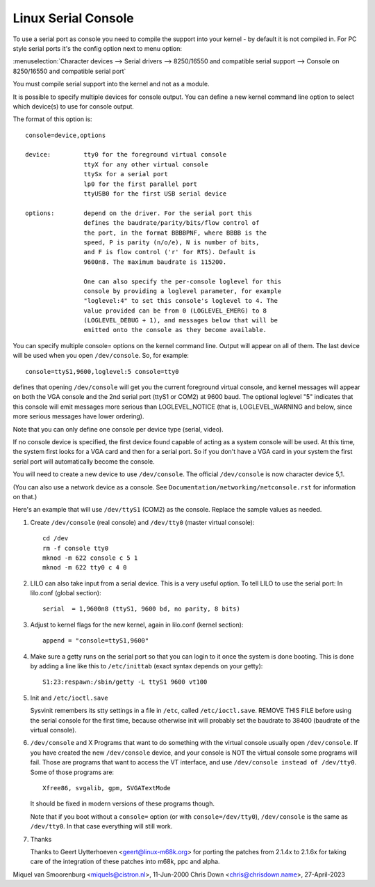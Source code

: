 .. _serial_console:

Linux Serial Console
====================

To use a serial port as console you need to compile the support into your
kernel - by default it is not compiled in. For PC style serial ports
it's the config option next to menu option:

:menuselection:`Character devices --> Serial drivers --> 8250/16550 and compatible serial support --> Console on 8250/16550 and compatible serial port`

You must compile serial support into the kernel and not as a module.

It is possible to specify multiple devices for console output. You can
define a new kernel command line option to select which device(s) to
use for console output.

The format of this option is::

	console=device,options

	device:		tty0 for the foreground virtual console
			ttyX for any other virtual console
			ttySx for a serial port
			lp0 for the first parallel port
			ttyUSB0 for the first USB serial device

	options:	depend on the driver. For the serial port this
			defines the baudrate/parity/bits/flow control of
			the port, in the format BBBBPNF, where BBBB is the
			speed, P is parity (n/o/e), N is number of bits,
			and F is flow control ('r' for RTS). Default is
			9600n8. The maximum baudrate is 115200.

			One can also specify the per-console loglevel for this
			console by providing a loglevel parameter, for example
			"loglevel:4" to set this console's loglevel to 4. The
			value provided can be from 0 (LOGLEVEL_EMERG) to 8
			(LOGLEVEL_DEBUG + 1), and messages below that will be
			emitted onto the console as they become available.

You can specify multiple console= options on the kernel command line.
Output will appear on all of them. The last device will be used when
you open ``/dev/console``. So, for example::

	console=ttyS1,9600,loglevel:5 console=tty0

defines that opening ``/dev/console`` will get you the current foreground
virtual console, and kernel messages will appear on both the VGA console and
the 2nd serial port (ttyS1 or COM2) at 9600 baud. The optional loglevel "5"
indicates that this console will emit messages more serious than
LOGLEVEL_NOTICE (that is, LOGLEVEL_WARNING and below, since more serious
messages have lower ordering).

Note that you can only define one console per device type (serial, video).

If no console device is specified, the first device found capable of
acting as a system console will be used. At this time, the system
first looks for a VGA card and then for a serial port. So if you don't
have a VGA card in your system the first serial port will automatically
become the console.

You will need to create a new device to use ``/dev/console``. The official
``/dev/console`` is now character device 5,1.

(You can also use a network device as a console.  See
``Documentation/networking/netconsole.rst`` for information on that.)

Here's an example that will use ``/dev/ttyS1`` (COM2) as the console.
Replace the sample values as needed.

1. Create ``/dev/console`` (real console) and ``/dev/tty0`` (master virtual
   console)::

     cd /dev
     rm -f console tty0
     mknod -m 622 console c 5 1
     mknod -m 622 tty0 c 4 0

2. LILO can also take input from a serial device. This is a very
   useful option. To tell LILO to use the serial port:
   In lilo.conf (global section)::

     serial  = 1,9600n8 (ttyS1, 9600 bd, no parity, 8 bits)

3. Adjust to kernel flags for the new kernel,
   again in lilo.conf (kernel section)::

     append = "console=ttyS1,9600"

4. Make sure a getty runs on the serial port so that you can login to
   it once the system is done booting. This is done by adding a line
   like this to ``/etc/inittab`` (exact syntax depends on your getty)::

     S1:23:respawn:/sbin/getty -L ttyS1 9600 vt100

5. Init and ``/etc/ioctl.save``

   Sysvinit remembers its stty settings in a file in ``/etc``, called
   ``/etc/ioctl.save``. REMOVE THIS FILE before using the serial
   console for the first time, because otherwise init will probably
   set the baudrate to 38400 (baudrate of the virtual console).

6. ``/dev/console`` and X
   Programs that want to do something with the virtual console usually
   open ``/dev/console``. If you have created the new ``/dev/console`` device,
   and your console is NOT the virtual console some programs will fail.
   Those are programs that want to access the VT interface, and use
   ``/dev/console instead of /dev/tty0``. Some of those programs are::

     Xfree86, svgalib, gpm, SVGATextMode

   It should be fixed in modern versions of these programs though.

   Note that if you boot without a ``console=`` option (or with
   ``console=/dev/tty0``), ``/dev/console`` is the same as ``/dev/tty0``.
   In that case everything will still work.

7. Thanks

   Thanks to Geert Uytterhoeven <geert@linux-m68k.org>
   for porting the patches from 2.1.4x to 2.1.6x for taking care of
   the integration of these patches into m68k, ppc and alpha.

Miquel van Smoorenburg <miquels@cistron.nl>, 11-Jun-2000
Chris Down <chris@chrisdown.name>, 27-April-2023
